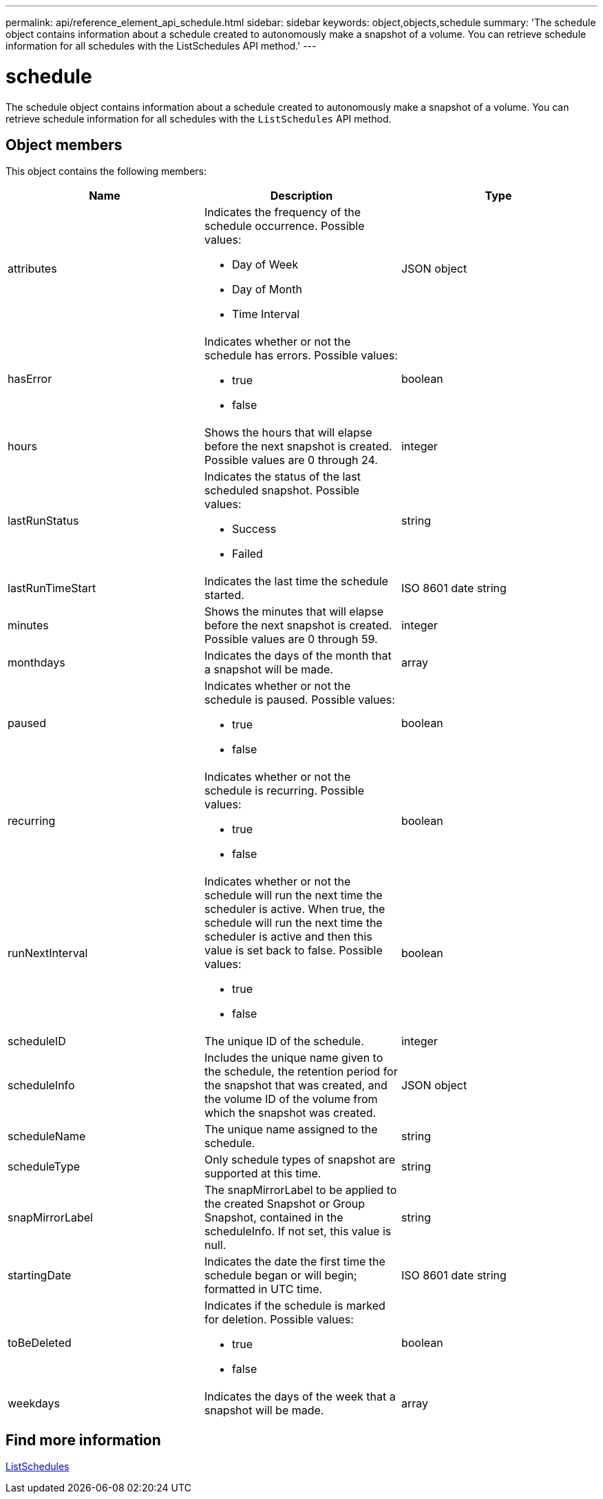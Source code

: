 ---
permalink: api/reference_element_api_schedule.html
sidebar: sidebar
keywords: object,objects,schedule
summary: 'The schedule object contains information about a schedule created to autonomously make a snapshot of a volume. You can retrieve schedule information for all schedules with the ListSchedules API method.'
---

= schedule
:icons: font
:imagesdir: ../media/

[.lead]
The schedule object contains information about a schedule created to autonomously make a snapshot of a volume. You can retrieve schedule information for all schedules with the `ListSchedules` API method.

== Object members

This object contains the following members:

[options="header"]
|===
|Name |Description |Type
a|
attributes
a|
Indicates the frequency of the schedule occurrence. Possible values:

* Day of Week
* Day of Month
* Time Interval

a|
JSON object
a|
hasError
a|
Indicates whether or not the schedule has errors. Possible values:

* true
* false

a|
boolean
a|
hours
a|
Shows the hours that will elapse before the next snapshot is created. Possible values are 0 through 24.
a|
integer
a|
lastRunStatus
a|
Indicates the status of the last scheduled snapshot. Possible values:

* Success
* Failed

a|
string
a|
lastRunTimeStart
a|
Indicates the last time the schedule started.
a|
ISO 8601 date string
a|
minutes
a|
Shows the minutes that will elapse before the next snapshot is created. Possible values are 0 through 59.
a|
integer
a|
monthdays
a|
Indicates the days of the month that a snapshot will be made.
a|
array
a|
paused
a|
Indicates whether or not the schedule is paused. Possible values:

* true
* false

a|
boolean
a|
recurring
a|
Indicates whether or not the schedule is recurring. Possible values:

* true
* false

a|
boolean
a|
runNextInterval
a|
Indicates whether or not the schedule will run the next time the scheduler is active. When true, the schedule will run the next time the scheduler is active and then this value is set back to false. Possible values:

* true
* false

a|
boolean
a|
scheduleID
a|
The unique ID of the schedule.
a|
integer
a|
scheduleInfo
a|
Includes the unique name given to the schedule, the retention period for the snapshot that was created, and the volume ID of the volume from which the snapshot was created.
a|
JSON object
a|
scheduleName
a|
The unique name assigned to the schedule.
a|
string
a|
scheduleType
a|
Only schedule types of snapshot are supported at this time.
a|
string
a|
snapMirrorLabel
a|
The snapMirrorLabel to be applied to the created Snapshot or Group Snapshot, contained in the scheduleInfo. If not set, this value is null.
a|
string
a|
startingDate
a|
Indicates the date the first time the schedule began or will begin; formatted in UTC time.
a|
ISO 8601 date string
a|
toBeDeleted
a|
Indicates if the schedule is marked for deletion. Possible values:

* true
* false

a|
boolean
a|
weekdays
a|
Indicates the days of the week that a snapshot will be made.
a|
array
|===


== Find more information

xref:reference_element_api_listschedules.adoc[ListSchedules]
